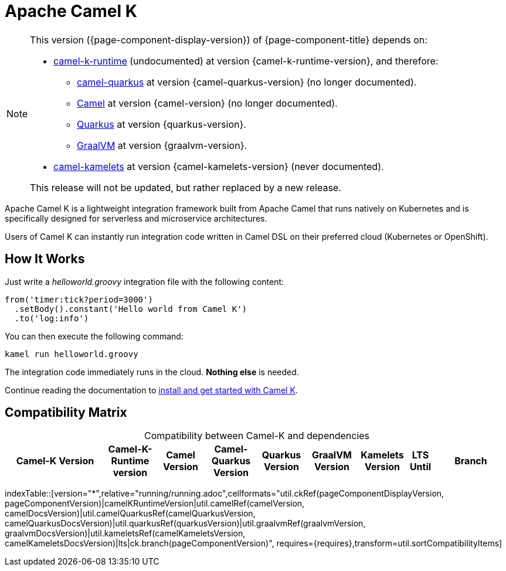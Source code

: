 = Apache Camel K

[NOTE]
--
This version ({page-component-display-version}) of {page-component-title} depends on:

* https://github.com/apache/camel-k-runtime.git[camel-k-runtime] (undocumented) at version {camel-k-runtime-version}, and therefore:
//** xref:{camel-quarkus-docs-version}@camel-quarkus::index.adoc[] at version {camel-quarkus-version}.
** https://github.com/apache/camel-quarkus.git[camel-quarkus] at version {camel-quarkus-version} (no longer documented).
//** xref:{camel-docs-version}@components::index.adoc[Camel] at version {camel-version}.
** https://github.com/apache/camel.git[Camel] at version {camel-version} (no longer documented).
** https://quarkus.io[Quarkus] at version {quarkus-version}.
** https://www.graalvm.org[GraalVM] at version {graalvm-version}.
//* xref:{camel-kamelets-docs-version}@camel-kamelets::index.adoc[] at version {camel-kamelets-version}.
* https://github.com/apache/camel-kamelets.git[camel-kamelets] at version {camel-kamelets-version} (never documented).

ifdef::lts[This long term service release will be supported until {lts}.]
ifndef::lts[]
ifdef::prerelease[This is the development version of {page-component-title}. It should not be used in production.]
ifndef::prerelease[This release will not be updated, but rather replaced by a new release.]
endif::[]
--

Apache Camel K is a lightweight integration framework built from Apache Camel that runs natively on Kubernetes and is specifically designed for serverless and microservice architectures.

Users of Camel K can instantly run integration code written in Camel DSL on their preferred cloud (Kubernetes or OpenShift).

[[how-it-works]]
== How It Works

Just write a _helloworld.groovy_ integration file with the following content:

```groovy
from('timer:tick?period=3000')
  .setBody().constant('Hello world from Camel K')
  .to('log:info')
```

You can then execute the following command:

```
kamel run helloworld.groovy
```

The integration code immediately runs in the cloud. **Nothing else** is needed.

Continue reading the documentation to xref:installation/installation.adoc[install and get started with Camel K].

== Compatibility Matrix

[caption=]
.Compatibility between Camel-K and dependencies
[width="100%",cols="4,2,2,2,2,2,2,1,3",options="header"]
|===
|Camel-K Version
|Camel-K-Runtime version
|Camel Version
|Camel-Quarkus Version
|Quarkus Version
|GraalVM Version
|Kamelets Version
|LTS Until
|Branch
|===

//cannot use top level index.adoc as the page with the query is always omitted.
indexTable::[version="*",relative="running/running.adoc",cellformats="util.ckRef(pageComponentDisplayVersion, pageComponentVersion)|camelKRuntimeVersion|util.camelRef(camelVersion, camelDocsVersion)|util.camelQuarkusRef(camelQuarkusVersion, camelQuarkusDocsVersion)|util.quarkusRef(quarkusVersion)|util.graalvmRef(graalvmVersion, graalvmDocsVersion)|util.kameletsRef(camelKameletsVersion, camelKameletsDocsVersion)|lts|ck.branch(pageComponentVersion)", requires={requires},transform=util.sortCompatibilityItems]
